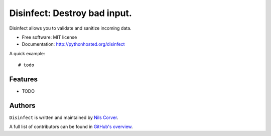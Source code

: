 Disinfect: Destroy bad input.
==================================================================

.. begin

Disinfect allows you to validate and sanitize incoming data.

* Free software: MIT license
* Documentation: http://pythonhosted.org/disinfect

A quick example::

    # todo


Features
--------

* TODO

Authors
-------

``Disinfect`` is written and maintained by
`Nils Corver <nils@corverdevelopment.nl>`_.

A full list of contributors can be found in
`GitHub's overview <https://github.com/corverdevelopment/disinfect/graphs/contributors>`_.
